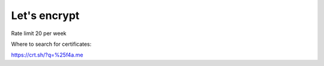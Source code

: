 Let's encrypt
=============


Rate limit 20 per week

Where to search for certificates:

https://crt.sh/?q=%25f4a.me
